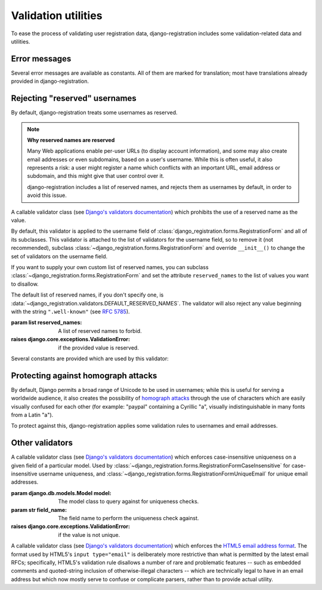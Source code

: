 .. _validators:
.. module:: django_registration.validators

Validation utilities
====================

To ease the process of validating user registration data, django-registration
includes some validation-related data and utilities.


Error messages
--------------

Several error messages are available as constants. All of them are marked for
translation; most have translations already provided in django-registration.

.. data:: DUPLICATE_EMAIL

   Error message raised by
   :class:`~django_registration.forms.RegistrationFormUniqueEmail` when the
   supplied email address is not unique.

.. data:: DUPLICATE_USERNAME

   Error message raised by
   :class:`~django_registration.validators.CaseInsensitiveValidator` when the
   supplied username is not unique. This is the same string raised by Django's
   default :class:`~django.contrib.auth.models.User` model for a non-unique
   username.

.. data:: RESERVED_NAME

   Error message raised by
   :class:`~django_registration.validators.ReservedNameValidator` when it is
   given a value that is a reserved name.

.. data:: TOS_REQUIRED

   Error message raised by
   :class:`~django_registration.forms.RegistrationFormTermsOfService` when
   the terms-of-service field is not checked.


.. _reserved-names:

Rejecting "reserved" usernames
------------------------------

By default, django-registration treats some usernames as reserved.

.. note:: **Why reserved names are reserved**

   Many Web applications enable per-user URLs (to display account information),
   and some may also create email addresses or even subdomains, based on a
   user's username. While this is often useful, it also represents a risk: a
   user might register a name which conflicts with an important URL, email
   address or subdomain, and this might give that user control over it.

   django-registration includes a list of reserved names, and rejects them as
   usernames by default, in order to avoid this issue.

.. class:: ReservedNameValidator(reserved_names)

   A callable validator class (see `Django's validators documentation
   <https://docs.djangoproject.com/en/stable/ref/validators/>`_) which
   prohibits the use of a reserved name as the value.

   By default, this validator is applied to the username field of
   :class:`django_registration.forms.RegistrationForm` and all of its
   subclasses. This validator is attached to the list of validators for the
   username field, so to remove it (not recommended), subclass
   :class:`~django_registration.forms.RegistrationForm` and override
   ``__init__()`` to change the set of validators on the username field.

   If you want to supply your own custom list of reserved names, you can
   subclass :class:`~django_registration.forms.RegistrationForm` and set the
   attribute ``reserved_names`` to the list of values you want to disallow.

   The default list of reserved names, if you don't specify one, is
   :data:`~django_registration.validators.DEFAULT_RESERVED_NAMES`. The
   validator will also reject any value beginning with the string
   ``".well-known"`` (see `RFC 5785 <https://www.ietf.org/rfc/rfc5785.txt>`_).

   :param list reserved_names: A list of reserved names to forbid.
   :raises django.core.exceptions.ValidationError: if the provided
      value is reserved.

Several constants are provided which are used by this validator:

.. data:: CA_ADDRESSES

   A list of email usernames commonly used by certificate authorities when
   verifying identity.

.. data:: NOREPLY_ADDRESSES

   A list of common email usernames used for automated messages from a Web site
   (such as "noreply" and "mailer-daemon").

.. data:: PROTOCOL_HOSTNAMES

   A list of protocol-specific hostnames sites commonly want to reserve, such
   as "www" and "mail".

.. data:: OTHER_SENSITIVE_NAMES

   Other names, not covered by any of the other lists, which have the potential
   to conflict with common URLs or subdomains, such as "blog" and "docs".

.. data:: RFC_2142

   A list of common email usernames specified by `RFC 2142
   <https://www.ietf.org/rfc/rfc2142.txt>`_.

.. data:: SENSITIVE_FILENAMES

   A list of common filenames with important meanings, such that usernames
   should not be allowed to conflict with them (such as "favicon.ico" and
   "robots.txt").

.. data:: SPECIAL_HOSTNAMES

   A list of hostnames with reserved or special meaning (such as "autoconfig",
   used by some email clients to automatically discover configuration data for
   a domain).

.. data:: DEFAULT_RESERVED_NAMES

   A list made of the concatenation of all of the above lists, used as the
   default set of reserved names for
   :class:`~django_registration.validators.ReservedNameValidator`.


Protecting against homograph attacks
------------------------------------

By default, Django permits a broad range of Unicode to be used in usernames;
while this is useful for serving a worldwide audience, it also creates the
possibility of `homograph attacks
<https://en.wikipedia.org/wiki/IDN_homograph_attack>`_ through the use of
characters which are easily visually confused for each other (for example:
"pаypаl" containing a Cyrillic "а", visually indistinguishable in many fonts
from a Latin "а").

To protect against this, django-registration applies some validation rules to
usernames and email addresses.

.. function:: validate_confusables(value)

   A custom validator which prohibits the use of dangerously-confusable
   usernames.

   This validator will reject any mixed-script value (as defined by Unicode
   'Script' property) which also contains one or more characters that appear in
   the Unicode Visually Confusable Characters file.

   This validator is enabled by default on the username field of registration
   forms.

   :param str value: The username value to validate (non-string
      usernames will not be checked)
   :raises django.core.exceptions.ValidationError: if the value is mixed-script confusable

.. function:: validate_confusables_email(value)

   A custom validator which prohibits the use of dangerously-confusable email
   address.

   This validator will reject any email address where either the local-part or
   the domain is -- when considered in isolation -- dangerously confusable. A
   string is dangerously confusable if it is a mixed-script value (as defined
   by Unicode 'Script' property) which also contains one or more characters
   that appear in the Unicode Visually Confusable Characters file.

   This validator is enabled by default on the email field of registration
   forms.

   :param str value: The email address to validate
   :raises django.core.exceptions.ValidationError: if the value is mixed-script confusable


Other validators
----------------

.. class:: CaseInsensitiveUnique(model, field_name)

   A callable validator class (see `Django's validators documentation
   <https://docs.djangoproject.com/en/stable/ref/validators/>`_) which enforces
   case-insensitive uniqueness on a given field of a particular model. Used by
   :class:`~django_registration.forms.RegistrationFormCaseInsensitive` for
   case-insensitive username uniqueness, and
   :class:`~django_registration.forms.RegistrationFormUniqueEmail` for unique
   email addresses.

   :param django.db.models.Model model: The model class to query
      against for uniqueness checks.
   :param str field_name: The field name to perform the uniqueness
      check against.
   :raises django.core.exceptions.ValidationError: if the value is not
      unique.

.. class:: HTML5EmailValidator

   A callable validator class (see `Django's validators documentation
   <https://docs.djangoproject.com/en/stable/ref/validators/>`_) which enforces
   the `HTML5 email address format
   <https://html.spec.whatwg.org/multipage/input.html#e-mail-state-(type=email)>`_. The
   format used by HTML5's ``input type="email"`` is deliberately more
   restrictive than what is permitted by the latest email RFCs; specifically,
   HTML5's validation rule disallows a number of rare and problematic features
   -- such as embedded comments and quoted-string inclusion of
   otherwise-illegal characters -- which are technically legal to have in an
   email address but which now mostly serve to confuse or complicate parsers,
   rather than to provide actual utility.
